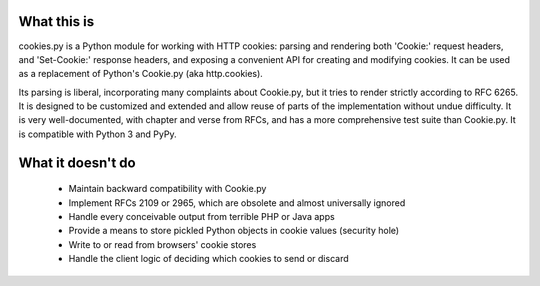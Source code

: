 What this is
------------

cookies.py is a Python module for working with HTTP cookies: parsing and
rendering both 'Cookie:' request headers, and 'Set-Cookie:' response headers,
and exposing a convenient API for creating and modifying cookies. It can be
used as a replacement of Python's Cookie.py (aka http.cookies).

Its parsing is liberal, incorporating many complaints about Cookie.py, but it
tries to render strictly according to RFC 6265. It is designed to be customized
and extended and allow reuse of parts of the implementation without undue
difficulty. It is very well-documented, with chapter and verse from RFCs, and
has a more comprehensive test suite than Cookie.py. It is compatible with
Python 3 and PyPy.

What it doesn't do
------------------

    * Maintain backward compatibility with Cookie.py
    * Implement RFCs 2109 or 2965, which are obsolete and almost universally ignored
    * Handle every conceivable output from terrible PHP or Java apps
    * Provide a means to store pickled Python objects in cookie values (security hole)
    * Write to or read from browsers' cookie stores
    * Handle the client logic of deciding which cookies to send or discard 
